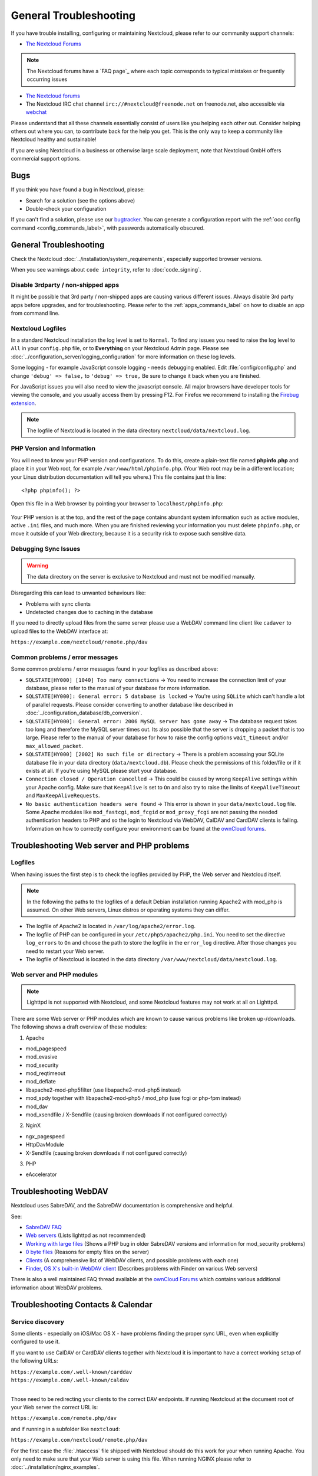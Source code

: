 =======================
General Troubleshooting
=======================

If you have trouble installing, configuring or maintaining Nextcloud, please
refer to our community support channels:

* `The Nextcloud Forums`_

.. note:: The Nextcloud forums have a `FAQ page`_ where each topic corresponds
   to typical mistakes or frequently occurring issues

* `The Nextcloud forums`_
*  The Nextcloud IRC chat channel ``irc://#nextcloud@freenode.net`` on
   freenode.net, also accessible via `webchat`_

Please understand that all these channels essentially consist of users like you
helping each other out. Consider helping others out where you can, to contribute
back for the help you get. This is the only way to keep a community like
Nextcloud healthy and sustainable!

If you are using Nextcloud in a business or otherwise large scale deployment,
note that Nextcloud GmbH offers commercial support options.

Bugs
----

If you think you have found a bug in Nextcloud, please:

* Search for a solution (see the options above)
* Double-check your configuration

If you can't find a solution, please use our `bugtracker`_. You can generate a
configuration report with the :ref:`occ config command
<config_commands_label>`, with passwords automatically obscured.

.. _the Nextcloud Forums: https://help.nextcloud.com
.. _webchat: http://webchat.freenode.net/?channels=nextcloud
.. _bugtracker:
   https://docs.nextcloud.org/server/9/developer_manual/bugtracker/index.html
.. TODO ON RELEASE: Update version number above on release

General Troubleshooting
-----------------------

Check the Nextcloud :doc:`../installation/system_requirements`, especially
supported browser versions.

When you see warnings about ``code integrity``, refer to :doc:`code_signing`.

Disable 3rdparty / non-shipped apps
^^^^^^^^^^^^^^^^^^^^^^^^^^^^^^^^^^^

It might be possible that 3rd party / non-shipped apps are causing various
different issues. Always disable 3rd party apps before upgrades, and for
troubleshooting. Please refer to the :ref:`apps_commands_label` on how
to disable an app from command line.

Nextcloud Logfiles
^^^^^^^^^^^^^^^^^^

In a standard Nextcloud installation the log level is set to ``Normal``. To find
any issues you need to raise the log level to ``All`` in your ``config.php``
file, or to **Everything** on your Nextcloud Admin page. Please see
:doc:`../configuration_server/logging_configuration` for more information on
these log levels.

Some logging - for example JavaScript console logging - needs debugging
enabled. Edit :file:`config/config.php` and change ``'debug' => false,`` to
``'debug' => true,`` Be sure to change it back when you are finished.

For JavaScript issues you will also need to view the javascript console. All
major browsers have developer tools for viewing the console, and you
usually access them by pressing F12. For Firefox we recommend to installing
the `Firebug extension <https://getfirebug.com/>`_.

.. note:: The logfile of Nextcloud is located in the data directory
   ``nextcloud/data/nextcloud.log``.

.. _label-phpinfo:

PHP Version and Information
^^^^^^^^^^^^^^^^^^^^^^^^^^^

You will need to know your PHP version and configurations. To do this, create a
plain-text file named **phpinfo.php** and place it in your Web root, for
example ``/var/www/html/phpinfo.php``. (Your Web root may be in a different
location; your Linux distribution documentation will tell you where.) This file
contains just this line::

 <?php phpinfo(); ?>

Open this file in a Web browser by pointing your browser to
``localhost/phpinfo.php``:

.. figure:: ../images/phpinfo.png

Your PHP version is at the top, and the rest of the page contains abundant
system information such as active modules, active ``.ini`` files, and much more.
When you are finished reviewing your information you must delete
``phpinfo.php``, or move it outside of your Web directory, because it is a
security risk to expose such sensitive data.

Debugging Sync Issues
^^^^^^^^^^^^^^^^^^^^^

.. warning:: The data directory on the server is exclusive to Nextcloud and must
   not be modified manually.

Disregarding this can lead to unwanted behaviours like:

* Problems with sync clients
* Undetected changes due to caching in the database

If you need to directly upload files from the same server please use a WebDAV
command line client like ``cadaver`` to upload files to the WebDAV interface at:

``https://example.com/nextcloud/remote.php/dav``

Common problems / error messages
^^^^^^^^^^^^^^^^^^^^^^^^^^^^^^^^

Some common problems / error messages found in your logfiles as described above:

* ``SQLSTATE[HY000] [1040] Too many connections`` -> You need to increase the
  connection limit of your database, please refer to the manual of your database
  for more information.
* ``SQLSTATE[HY000]: General error: 5 database is locked`` -> You're using
  ``SQLite``
  which can't handle a lot of parallel requests. Please consider converting to
  another database like described in
  :doc:`../configuration_database/db_conversion`.
* ``SQLSTATE[HY000]: General error: 2006 MySQL server has gone away`` -> The
  database request takes too long and therefore the MySQL server times out. Its
  also possible that the server is dropping a packet that is too large. Please
  refer to the manual of your database for how to raise the config options
  ``wait_timeout`` and/or ``max_allowed_packet``.
* ``SQLSTATE[HY000] [2002] No such file or directory`` -> There is a problem
  accessing your SQLite database file in your data directory
  (``data/nextcloud.db``). Please check the permissions of this folder/file or
  if it exists at all. If you're using MySQL please start your database.
* ``Connection closed / Operation cancelled`` -> This could be caused by wrong
  ``KeepAlive`` settings within your Apache config. Make sure that
  ``KeepAlive`` is set to ``On`` and  also try to raise the limits of
  ``KeepAliveTimeout`` and  ``MaxKeepAliveRequests``.
* ``No basic authentication headers were found`` -> This error is shown in your
  ``data/nextcloud.log`` file. Some Apache modules like ``mod_fastcgi``, ``mod_fcgid``
  or ``mod_proxy_fcgi`` are not passing the needed authentication headers to
  PHP and so the login to Nextcloud via WebDAV, CalDAV and CardDAV clients is
  failing. Information on how to correctly configure your environment can be
  found at the `ownCloud forums <https://forum.owncloud.org/viewtopic.php?f=17&t=30646>`_.

Troubleshooting Web server and PHP problems
-------------------------------------------

Logfiles
^^^^^^^^

When having issues the first step is to check the logfiles provided by PHP, the
Web server and Nextcloud itself.

.. note:: In the following the paths to the logfiles of a default Debian
   installation running Apache2 with mod_php is assumed. On other Web servers,
   Linux distros or operating systems they can differ.

* The logfile of Apache2 is located in ``/var/log/apache2/error.log``.
* The logfile of PHP can be configured in your ``/etc/php5/apache2/php.ini``.
  You need to set the directive ``log_errors`` to ``On`` and choose the path
  to store the logfile in the ``error_log`` directive. After those changes you
  need to restart your Web server.
* The logfile of Nextcloud is located in the data directory
  ``/var/www/nextcloud/data/nextcloud.log``.

Web server and PHP modules
^^^^^^^^^^^^^^^^^^^^^^^^^^

.. note:: Lighttpd is not supported with Nextcloud, and some Nextcloud features
   may not work at all on Lighttpd.

There are some Web server or PHP modules which are known to cause various
problems like broken up-/downloads. The following shows a draft overview of
these modules:

1. Apache

* mod_pagespeed
* mod_evasive
* mod_security
* mod_reqtimeout
* mod_deflate
* libapache2-mod-php5filter (use libapache2-mod-php5 instead)
* mod_spdy together with libapache2-mod-php5 / mod_php (use fcgi or php-fpm
  instead)
* mod_dav
* mod_xsendfile / X-Sendfile (causing broken downloads if not configured
  correctly)

2. NginX

* ngx_pagespeed
* HttpDavModule
* X-Sendfile (causing broken downloads if not configured correctly)

3. PHP

* eAccelerator

.. _trouble-webdav-label:

Troubleshooting WebDAV
----------------------

Nextcloud uses SabreDAV, and the SabreDAV documentation is comprehensive and
helpful.

.. note: Lighttpd is not supported on Nextcloud, and Lighttpd WebDAV does not
   work with Nextcloud.

See:

* `SabreDAV FAQ <http://sabre.io/dav/faq/>`_
* `Web servers <http://sabre.io/dav/webservers>`_ (Lists lighttpd as not
  recommended)
* `Working with large files <http://sabre.io/dav/large-files/>`_ (Shows a PHP
  bug in older SabreDAV versions and information for mod_security problems)
* `0 byte files <http://sabre.io/dav/0bytes>`_ (Reasons for empty files on the
  server)
* `Clients <http://sabre.io/dav/clients/>`_ (A comprehensive list of WebDAV
  clients, and possible problems with each one)
* `Finder, OS X's built-in WebDAV client
  <http://sabre.io/dav/clients/finder/>`_
  (Describes problems with Finder on various Web servers)

There is also a well maintained FAQ thread available at the `ownCloud Forums
<https://forum.owncloud.org/viewtopic.php?f=17&t=7536>`_
which contains various additional information about WebDAV problems.

Troubleshooting Contacts & Calendar
-----------------------------------

.. _service-discovery-label:

Service discovery
^^^^^^^^^^^^^^^^^

Some clients - especially on iOS/Mac OS X - have problems finding the proper
sync URL, even when explicitly configured to use it.

If you want to use CalDAV or CardDAV clients together with Nextcloud it is
important to have a correct working setup of the following URLs:

| ``https://example.com/.well-known/carddav``
| ``https://example.com/.well-known/caldav``
|

Those need to be redirecting your clients to the correct DAV endpoints. If
running Nextcloud at the document root of your Web server the correct URL is:

``https://example.com/remote.php/dav``

and if running in a subfolder like ``nextcloud``:

``https://example.com/nextcloud/remote.php/dav``

For the first case the :file:`.htaccess` file shipped with Nextcloud should do
this work for your when running Apache. You only need to make sure that your
Web server is using this file. When running NGINX please refer to
:doc:`../installation/nginx_examples`.


If your Nextcloud instance is installed in a subfolder called ``nextcloud`` and
you're running Apache create or edit the :file:`.htaccess` file within the
document root of your Web server and add the following lines::

    Redirect 301 /.well-known/carddav /nextcloud/remote.php/dav
    Redirect 301 /.well-known/caldav /nextcloud/remote.php/dav

Now change the URL in the client settings to just use:

``https://example.com``

instead of e.g.

``https://example.com/nextcloud/remote.php/dav/principals/username``.

There are also several techniques to remedy this, which are described extensively at
the `Sabre DAV website <http://sabre.io/dav/service-discovery/>`_.

Unable to update Contacts or Events
^^^^^^^^^^^^^^^^^^^^^^^^^^^^^^^^^^^

If you get an error like:

``PATCH https://example.com/remote.php/dav HTTP/1.0 501 Not Implemented``

it is likely caused by one of the following reasons:

Using Pound reverse-proxy/load balancer
  As of writing this Pound doesn't support the HTTP/1.1 verb.
  Pound is easily `patched
  <http://www.apsis.ch/pound/pound_list/archive/2013/2013-08/1377264673000>`_
  to support HTTP/1.1.

Misconfigured Web server
  Your Web server is misconfigured and blocks the needed DAV methods.
  Please refer to :ref:`trouble-webdav-label` above for troubleshooting steps.

Other issues
------------

Some services like *Cloudflare* can cause issues by minimizing JavaScript
and loading it only when needed. When having issues like a not working
login button or creating new users make sure to disable such services
first.
